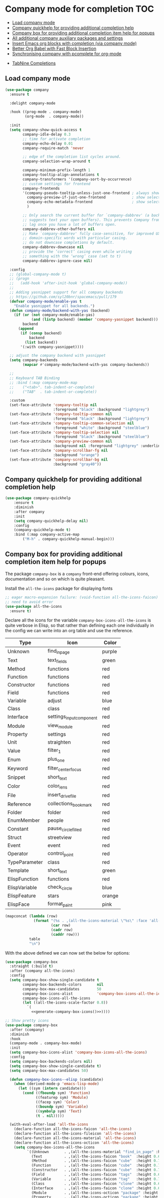 #+begin_src emacs-lisp :exports none
  ;;; -*- lexical-binding: t -*-
  ;; DO NOT EDIT THIS FILE DIRECTLY
  ;; This is a file generated from a literate programing source file
#+end_src

* Company mode for completion                                           :TOC:
  - [[#load-company-mode][Load company mode]]
  - [[#company-quickhelp-for-providing-additional-completion-help][Company quickhelp for providing additional completion help]]
  - [[#company-box-for-providing-additional-completion-item-help-for-popups][Company box for providing additional completion item help for popups]]
  - [[#all-additional-company-auxiliary-packages-and-settings][All additional company auxiliary packages and settings]]
  - [[#insert-emacs-org-blocks-with-completion-via-company-mode][Insert Emacs org blocks with completion (via company mode)]]
  - [[#better-org-babel-with-fast-block-insertion][Better Org Babel with Fast Block Insertion]]
  - [[#synchronising-company-with-pcomplete-for-org-mode][Synchronising company with pcomplete for org-mode]]
- [[#tabnine-completions][TabNine Completions]]

** Load company mode
#+begin_src emacs-lisp
(use-package company
  :ensure t

  :delight company-mode

  :hook ((prog-mode . company-mode)
         (org-mode  . company-mode))

  :init
  (setq company-show-quick-access t
	    company-idle-delay 0.3
	    ;; time for activate completion
	    company-echo-delay 0.01
	    company-require-match 'never

	    ;; edge of the completion list cycles around.
	    company-selection-wrap-around t

	    company-minimum-prefix-length 1
	    company-tooltip-align-annotations t
	    company-transformers '(company-sort-by-occurrence)
        ;; custom settings for frontend
        company-frontends
        '(company-pseudo-tooltip-unless-just-one-frontend ; always show candidates in overlay tooltip
          company-preview-if-just-one-frontend            ; show selected candidate docs in echo area
          company-echo-metadata-frontend                  ; show selected candidate docs in echo area
          )

        ;; Only search the current buffer for `company-dabbrev' (a backend that
        ;; suggests text your open buffers). This prevents Company from causing
        ;; lag once you have a lot of buffers open.
        company-dabbrev-other-buffers nil
        ;; Make `company-dabbrev' fully case-sensitive, for improved UX with
        ;; domain-specific words with particular casing.
	    ;; do not downcase completions by default.
	    company-dabbrev-downcase nil
	    ;; provide the ‘correct’ casing even while writing
	    ;; something with the ‘wrong’ case (set to t)
	    company-dabbrev-ignore-case nil)

  :config
  ;; (global-company-mode t)
  ;; (progn
  ;;   (add-hook 'after-init-hook 'global-company-mode))
  ;;
  ;; Adding yasnippet support for all company backends
  ;; https://github.com/syl20bnr/spacemacs/pull/179
  (defvar company-mode/enable-yas t
    "Enable yasnippet for all backends.")
  (defun company-mode/backend-with-yas (backend)
    (if (or (not company-mode/enable-yas)
            (and (listp backend) (member 'company-yasnippet backend)))
        backend
      (append
       (if (consp backend)
           backend
         (list backend))
       '(:with company-yasnippet))))

  ;; adjust the company backend with yasnippet
  (setq company-backends
        (mapcar #'company-mode/backend-with-yas company-backends))

  ;;
  ;; Keyboard TAB Binding
  ;; :bind (:map company-mode-map
  ;; 	("<tab>". tab-indent-or-complete)
  ;; 	("TAB"  . tab-indent-or-complete))

  :custom
  (set-face-attribute 'company-tooltip nil
                      :foreground "black" :background "lightgrey")
  (set-face-attribute 'company-tooltip-common nil
                      :foreground "black" :background "lightgrey")
  (set-face-attribute 'company-tooltip-common-selection nil
                      :foreground "white" :background "steelblue")
  (set-face-attribute 'company-tooltip-selection nil
                      :foreground "black" :background "steelblue")
  (set-face-attribute 'company-preview-common nil
                      :background nil :foreground "lightgrey" :underline t)
  (set-face-attribute 'company-scrollbar-fg nil
                      :background "orange")
  (set-face-attribute 'company-scrollbar-bg nil
                      :background "gray40"))
#+end_src

** Company quickhelp for providing additional completion help
#+begin_src emacs-lisp
  (use-package company-quickhelp
      :ensure t
      :diminish
      :after company
      :init
      (setq company-quickhelp-delay nil)
      :config
      (company-quickhelp-mode t)
      :bind (:map company-active-map
		  ("M-h" . company-quickhelp-manual-begin)))
#+end_src

** Company box for providing additional completion item help for popups

The package ~company-box~ is a =company= front-end offering colours, icons,
documentation and so on which is quite pleasant.

Install the =all-the-icons= package for displaying fonts
#+begin_src emacs-lisp :lexical no
;; eager macro-expansion failure: (void-function all-the-icons-faicon)
;; need to avoid error
(use-package all-the-icons
  :ensure t)
#+end_src

Declare all the icons for the variable ~company-box-icons-all-the-icons~ is quite
verbose in Elisp, so that rather than defining each one individually in the
config we can write into an org table and use the reference.

#+name: company-box-icons
| Type          | Icon                   | Color  |
|---------------+------------------------+--------|
| Unknown       | find_in_page             | purple |
| Text          | text_fields             | green  |
| Method        | functions              | red    |
| Function      | functions              | red    |
| Constructor   | functions              | red    |
| Field         | functions              | red    |
| Variable      | adjust                 | blue   |
| Class         | class                  | red    |
| Interface     | settings_input_component | red    |
| Module        | view_module             | red    |
| Property      | settings               | red    |
| Unit          | straighten             | red    |
| Value         | filter_1                | red    |
| Enum          | plus_one                | red    |
| Keyword       | filter_center_focus      | red    |
| Snippet       | short_text              | red    |
| Color         | color_lens              | red    |
| File          | insert_drive_file        | red    |
| Reference     | collections_bookmark    | red    |
| Folder        | folder                 | red    |
| EnumMember    | people                 | red    |
| Constant      | pause_circle_filled      | red    |
| Struct        | streetview             | red    |
| Event         | event                  | red    |
| Operator      | control_point           | red    |
| TypeParameter | class                  | red    |
| Template      | short_text              | green  |
| ElispFunction | functions              | red    |
| ElispVariable | check_circle            | blue   |
| ElispFeature  | stars                  | orange |
| ElispFace     | format_paint            | pink   |


#+name: generate-company-box-icons
#+headers: :tangle no :noweb yes :exports none :cache yes
#+header: :wrap "src emacs-lisp :exports none :tangle no"
#+begin_src emacs-lisp :var table=company-box-icons
(mapconcat (lambda (row)
             (format "(%s . ,(all-the-icons-material \"%s\" :face 'all-the-icons-%s))"
                     (car row)
                     (cadr row)
                     (caddr row)))
           table
           "\n")
#+end_src

#+RESULTS[f6e757b42e12448c9e7a8cd97b69b85d092b0b39]: generate-company-box-icons
#+begin_src emacs-lisp :exports none :tangle no
(Unknown . ,(all-the-icons-material "find_in_page" :face 'all-the-icons-purple))
(Text . ,(all-the-icons-material "text_fields" :face 'all-the-icons-green))
(Method . ,(all-the-icons-material "functions" :face 'all-the-icons-red))
(Function . ,(all-the-icons-material "functions" :face 'all-the-icons-red))
(Constructor . ,(all-the-icons-material "functions" :face 'all-the-icons-red))
(Field . ,(all-the-icons-material "functions" :face 'all-the-icons-red))
(Variable . ,(all-the-icons-material "adjust" :face 'all-the-icons-blue))
(Class . ,(all-the-icons-material "class" :face 'all-the-icons-red))
(Interface . ,(all-the-icons-material "settings_input_component" :face 'all-the-icons-red))
(Module . ,(all-the-icons-material "view_module" :face 'all-the-icons-red))
(Property . ,(all-the-icons-material "settings" :face 'all-the-icons-red))
(Unit . ,(all-the-icons-material "straighten" :face 'all-the-icons-red))
(Value . ,(all-the-icons-material "filter_1" :face 'all-the-icons-red))
(Enum . ,(all-the-icons-material "plus_one" :face 'all-the-icons-red))
(Keyword . ,(all-the-icons-material "filter_center_focus" :face 'all-the-icons-red))
(Snippet . ,(all-the-icons-material "short_text" :face 'all-the-icons-red))
(Color . ,(all-the-icons-material "color_lens" :face 'all-the-icons-red))
(File . ,(all-the-icons-material "insert_drive_file" :face 'all-the-icons-red))
(Reference . ,(all-the-icons-material "collections_bookmark" :face 'all-the-icons-red))
(Folder . ,(all-the-icons-material "folder" :face 'all-the-icons-red))
(EnumMember . ,(all-the-icons-material "people" :face 'all-the-icons-red))
(Constant . ,(all-the-icons-material "pause_circle_filled" :face 'all-the-icons-red))
(Struct . ,(all-the-icons-material "streetview" :face 'all-the-icons-red))
(Event . ,(all-the-icons-material "event" :face 'all-the-icons-red))
(Operator . ,(all-the-icons-material "control_point" :face 'all-the-icons-red))
(TypeParameter . ,(all-the-icons-material "class" :face 'all-the-icons-red))
(Template . ,(all-the-icons-material "short_text" :face 'all-the-icons-green))
(ElispFunction . ,(all-the-icons-material "functions" :face 'all-the-icons-red))
(ElispVariable . ,(all-the-icons-material "check_circle" :face 'all-the-icons-blue))
(ElispFeature . ,(all-the-icons-material "stars" :face 'all-the-icons-orange))
(ElispFace . ,(all-the-icons-material "format_paint" :face 'all-the-icons-pink))
#+end_src



With the above defined we can now set the below for options:

#+begin_src emacs-lisp
(use-package company-box
  :straight (:build t)
  :after (company all-the-icons)
  :config
  (setq company-box-show-single-candidate t
        company-box-backends-colors       nil
        company-box-max-candidates        50
        company-box-icons-alist           'company-box-icons-all-the-icons
        company-box-icons-all-the-icons
        (let ((all-the-icons-scale-factor 0.8))
          `(
            <<generate-company-box-icons()>>))))
#+end_src

#+RESULTS:
: t

#+begin_src emacs-lisp
;; Show pretty icons
(use-package company-box
  :after (company)
  :diminish
  :hook
  (company-mode . company-box-mode)
  :init
  (setq company-box-icons-alist 'company-box-icons-all-the-icons)
  :config
  (setq company-box-backends-colors nil)
  (setq company-box-show-single-candidate t)
  (setq company-box-max-candidates 50)

  (defun company-box-icons--elisp (candidate)
    (when (derived-mode-p 'emacs-lisp-mode)
      (let ((sym (intern candidate)))
        (cond ((fboundp sym) 'Function)
              ((featurep sym) 'Module)
              ((facep sym) 'Color)
              ((boundp sym) 'Variable)
              ((symbolp sym) 'Text)
              (t . nil)))))

  (with-eval-after-load 'all-the-icons
    (declare-function all-the-icons-faicon 'all-the-icons)
    (declare-function all-the-icons-fileicon 'all-the-icons)
    (declare-function all-the-icons-material 'all-the-icons)
    (declare-function all-the-icons-octicon 'all-the-icons)
    (setq company-box-icons-all-the-icons
          `((Unknown       . ,(all-the-icons-material "find_in_page" :height 0.7 :v-adjust -0.15))
            (Text          . ,(all-the-icons-faicon "book"  :height 0.68 :v-adjust -0.15))
            (Method        . ,(all-the-icons-faicon "cube"  :height 0.7  :v-adjust -0.05 :face 'font-lock-constant-face))
            (Function      . ,(all-the-icons-faicon "cube"  :height 0.7  :v-adjust -0.05 :face 'font-lock-constant-face))
            (Constructor   . ,(all-the-icons-faicon "cube"  :height 0.7  :v-adjust -0.05 :face 'font-lock-constant-face))
            (Field         . ,(all-the-icons-faicon "tags"  :height 0.65 :v-adjust -0.15 :face 'font-lock-warning-face))
            (Variable      . ,(all-the-icons-faicon "tag"   :height 0.7  :v-adjust -0.05 :face 'font-lock-warning-face))
            (Class         . ,(all-the-icons-faicon "clone" :height 0.65 :v-adjust 0.01 :face 'font-lock-constant-face))
            (Interface     . ,(all-the-icons-faicon "clone" :height 0.65 :v-adjust 0.01))
            (Module        . ,(all-the-icons-octicon "package" :height 0.7 :v-adjust -0.15))
            (Property      . ,(all-the-icons-octicon "package" :height 0.7 :v-adjust -0.05 :face 'font-lock-warning-face)) ;; Golang module
            (Unit          . ,(all-the-icons-material "settings_system_daydream" :height 0.7 :v-adjust -0.15))
            (Value         . ,(all-the-icons-material "format_align_right" :height 0.7 :v-adjust -0.15 :face 'font-lock-constant-face))
            (Enum          . ,(all-the-icons-material "storage" :height 0.7 :v-adjust -0.15 :face 'all-the-icons-orange))
            (Keyword       . ,(all-the-icons-material "filter_center_focus" :height 0.7 :v-adjust -0.15))
            (Snippet       . ,(all-the-icons-faicon "code" :height 0.7 :v-adjust 0.02 :face 'font-lock-variable-name-face))
            (Color         . ,(all-the-icons-material "palette" :height 0.7 :v-adjust -0.15))
            (File          . ,(all-the-icons-faicon "file-o" :height 0.7 :v-adjust -0.05))
            (Reference     . ,(all-the-icons-material "collections_bookmark" :height 0.7 :v-adjust -0.15))
            (Folder        . ,(all-the-icons-octicon "file-directory" :height 0.7 :v-adjust -0.05))
            (EnumMember    . ,(all-the-icons-material "format_align_right" :height 0.7 :v-adjust -0.15 :face 'all-the-icons-blueb))
            (Constant      . ,(all-the-icons-faicon "tag" :height 0.7 :v-adjust -0.05))
            (Struct        . ,(all-the-icons-faicon "clone" :height 0.65 :v-adjust 0.01 :face 'font-lock-constant-face))
            (Event         . ,(all-the-icons-faicon "bolt" :height 0.7 :v-adjust -0.05 :face 'all-the-icons-orange))
            (Operator      . ,(all-the-icons-fileicon "typedoc" :height 0.65 :v-adjust 0.05))
            (TypeParameter . ,(all-the-icons-faicon "hashtag" :height 0.65 :v-adjust 0.07 :face 'font-lock-const-face))
            (Template      . ,(all-the-icons-faicon "code" :height 0.7 :v-adjust 0.02 :face 'font-lock-variable-name-face))))))
#+end_src

** All additional company auxiliary packages and settings

Here we define some custom settings for interacting yas with company mode.

#+begin_src emacs-lisp
;; custom functions
(defun company-yasnippet-or-completion ()
  (interactive)
  (or (do-yas-expand)
	  (company-complete-common)))

(defun check-expansion ()
  (save-excursion
	(if (looking-at "\\_>") t
	  (backward-char 1)
	  (if (looking-at "\\.") t
	    (backward-char 1)
	    (if (looking-at "::") t nil)))))

(defun do-yas-expand ()
  (let ((yas/fallback-behavior 'return-nil))
	(yas/expand)))

(defun tab-indent-or-complete ()
  "Expand the Snippet or Indent or Complete."
  (interactive)
  (if (minibufferp)
	  (minibuffer-complete)
	(if (or (not yas/minor-mode)
		    (null (do-yas-expand)))
	    (if (check-expansion)
		    (company-complete-common)
		  (indent-for-tab-command)))))

(global-set-key (kbd "M-o") 'tab-indent-or-complete)
#+end_src

** Insert Emacs org blocks with completion (via company mode)
#+begin_src emacs-lisp
;; https://github.com/xenodium/company-org-block
(use-package company-org-block
  :ensure t
  :custom
  (company-org-block-edit-style 'auto) ;; 'auto, 'prompt, or 'inline
  :hook ((org-mode . (lambda ()
			           (setq-local company-backends '(company-org-block))
			           (company-mode +1)))))
#+end_src

** Better Org Babel with Fast Block Insertion
Insert Emacs org blocks with completion (via company mode). When enabled, the
character "<" triggers company completion of org blocks.
#+begin_src emacs-lisp
;; Insert Emacs org blocks with completion (via company mode).
(use-package company-org-block
  :ensure t
  :custom
  (company-org-block-edit-style 'auto) ;; 'auto, 'prompt, or 'inline
  :hook ((org-mode . (lambda ()
                       (setq-local company-backends '(company-org-block))
                       (company-mode +1)))))
#+end_src

** Synchronising company with pcomplete for org-mode
~Pcomplete~ integrates ~company~ such that while editing the ~headers~, ~processes~,
~title~ and ~author~ as well as any other options in the ~org mode~ starting with
*#+*, it will list all of the available options.

#+begin_src emacs-lisp :lexical no
;; sync pcomplete with company for org-mode completions
(defun trigger-org-company-complete ()
  "Begins company-complete in org-mode buffer after pressing #+ chars."
  (interactive)
  (if (string-equal "#" (string (preceding-char)))
      (progn
        (insert "+")
        (company-complete))
    (insert "+")))

(eval-after-load 'org '(define-key org-mode-map
	                     (kbd "+") 'trigger-org-company-complete))
#+end_src

* TabNine Completions
There is a company-mode backend for [[https://tabnine.com/][TabNine]], the all-language auto completion
framework based on *AI*. It uses machine learning to provide responsive,
reliable, and relevant suggestions.
Not using this as I have not found it to add any value.
#+begin_src emacs-lisp :lexical no :tangle no
;; company mode for tabnine
(use-package company-tabnine
  :ensure t
  :config
  (add-to-list 'company-backends #'company-tabnine)
  ;; https://emacs.stackexchange.com/questions/60738/using-company-mode-to-complete-sentence
  ;; The free version of TabNine is good enough,
  ;; and below code is recommended that TabNine not always
  ;; prompt me to purchase a paid version in a large project.
  (defadvice company-echo-show (around disable-tabnine-upgrade-message activate)
    (let ((company-message-func (ad-get-arg 0)))
      (when (and company-message-func
                 (stringp (funcall company-message-func)))
        (unless (string-match "The free version of TabNine only indexes up to" (funcall company-message-func))
          ad-do-it)))))
#+end_src
